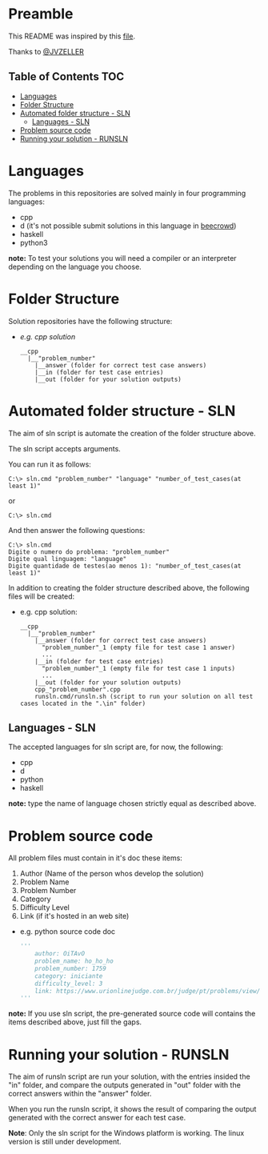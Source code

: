 * Preamble
This README was inspired by this [[https://github.com/JVZELLER/programming-contest/blob/master/README.md][file]].

Thanks to [[https://github.com/JVZELLER][@JVZELLER]]

** Table of Contents  :TOC:
  - [[#languages][Languages]]
  - [[#folder-structure][Folder Structure]]
  - [[#automated-folder-structure---sln][Automated folder structure - SLN]]
    - [[#languages---sln][Languages - SLN]]
  - [[#problem-source-code][Problem source code]]
  - [[#running-your-solution---runsln][Running your solution - RUNSLN]]

* Languages
The problems in this repositories are solved mainly in four programming languages:
  - cpp
  - d (it's not possible submit solutions in this language in [[https://judge.beecrowd.com/pt/faqs/about/examples][beecrowd]])
  - haskell
  - python3
  
  *note:* To test your solutions you will need a compiler or an interpreter depending on the language you choose.

* Folder Structure
Solution repositories have the following structure:
- /e.g. cpp solution/
  #+begin_src
    __cpp
      |__"problem_number"
        |__answer (folder for correct test case answers)
        |__in (folder for test case entries)
        |__out (folder for your solution outputs)
  #+end_src

* Automated folder structure - SLN
The aim of sln script is automate the creation of the folder structure above.

The sln script accepts arguments.

You can run it as follows:
#+begin_src
  C:\> sln.cmd "problem_number" "language" "number_of_test_cases(at least 1)"  
#+end_src
or
#+begin_src
  C:\> sln.cmd
#+end_src
And then answer the following questions:
#+begin_src
  C:\> sln.cmd
  Digite o numero do problema: "problem_number"
  Digite qual linguagem: "language"
  Digite quantidade de testes(ao menos 1): "number_of_test_cases(at least 1)"
#+end_src

In addition to creating the folder structure described above, the following files will be created:
- e.g. cpp solution:
  #+begin_src
    __cpp
      |__"problem_number"
        |__answer (folder for correct test case answers)
          "problem_number"_1 (empty file for test case 1 answer)
          ...
        |__in (folder for test case entries)
          "problem_number"_1 (empty file for test case 1 inputs)
          ...
        |__out (folder for your solution outputs)
        cpp_"problem_number".cpp 
        runsln.cmd/runsln.sh (script to run your solution on all test cases located in the ".\in" folder)
  #+end_src

** Languages - SLN
The accepted languages for sln script are, for now, the following:
  - cpp
  - d
  - python
  - haskell
  
*note:* type the name of language chosen strictly equal as described above.

* Problem source code
All problem files must contain in it's doc these items:
  1. Author (Name of the person whos develop the solution)
  2. Problem Name
  3. Problem Number
  4. Category
  5. Difficulty Level
  6. Link (if it's hosted in an web site)
  
  - e.g. python source code doc
    #+begin_src python
    ''' 
        author: OiTAvO 
        problem_name: ho_ho_ho
        problem_number: 1759 
        category: iniciante
        difficulty_level: 3
        link: https://www.urionlinejudge.com.br/judge/pt/problems/view/1759 
    ''' 
    #+end_src
  
*note:* If you use sln script, the pre-generated source code will contains the items described above, just fill the gaps.

* Running your solution - RUNSLN
The aim of runsln script are run your solution, with the entries insided the "in" folder, and compare the outputs generated in "out" folder with the correct answers within the "answer" folder.

When you run the runsln script, it shows the result of comparing the output generated with the correct answer for each test case.

*Note*: Only the sln script for the Windows platform is working.
The linux version is still under development.
